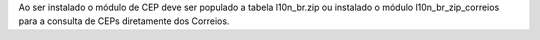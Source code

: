 Ao ser instalado o módulo de CEP deve ser populado a tabela l10n_br.zip ou instalado o módulo l10n_br_zip_correios para a consulta de CEPs diretamente dos Correios.
